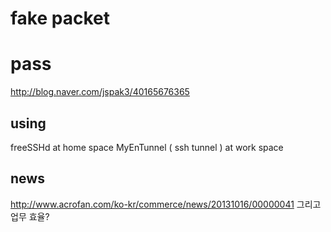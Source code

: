 * fake packet

* pass

http://blog.naver.com/jspak3/40165676365

** using

freeSSHd at home space
MyEnTunnel ( ssh tunnel ) at work space

** news

http://www.acrofan.com/ko-kr/commerce/news/20131016/00000041
그리고 업무 효율?
